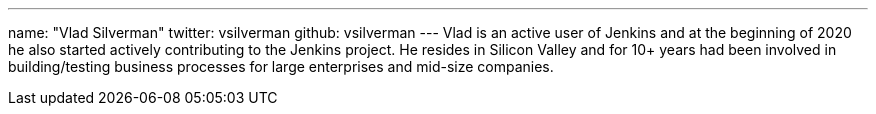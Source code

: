 ---
name: "Vlad Silverman"
twitter: vsilverman
github: vsilverman
---
Vlad is an active user of Jenkins and at the beginning of 2020 he also started actively contributing to the Jenkins project. He resides in Silicon Valley and for 10+ years had been involved in building/testing business processes for large enterprises and mid-size companies.